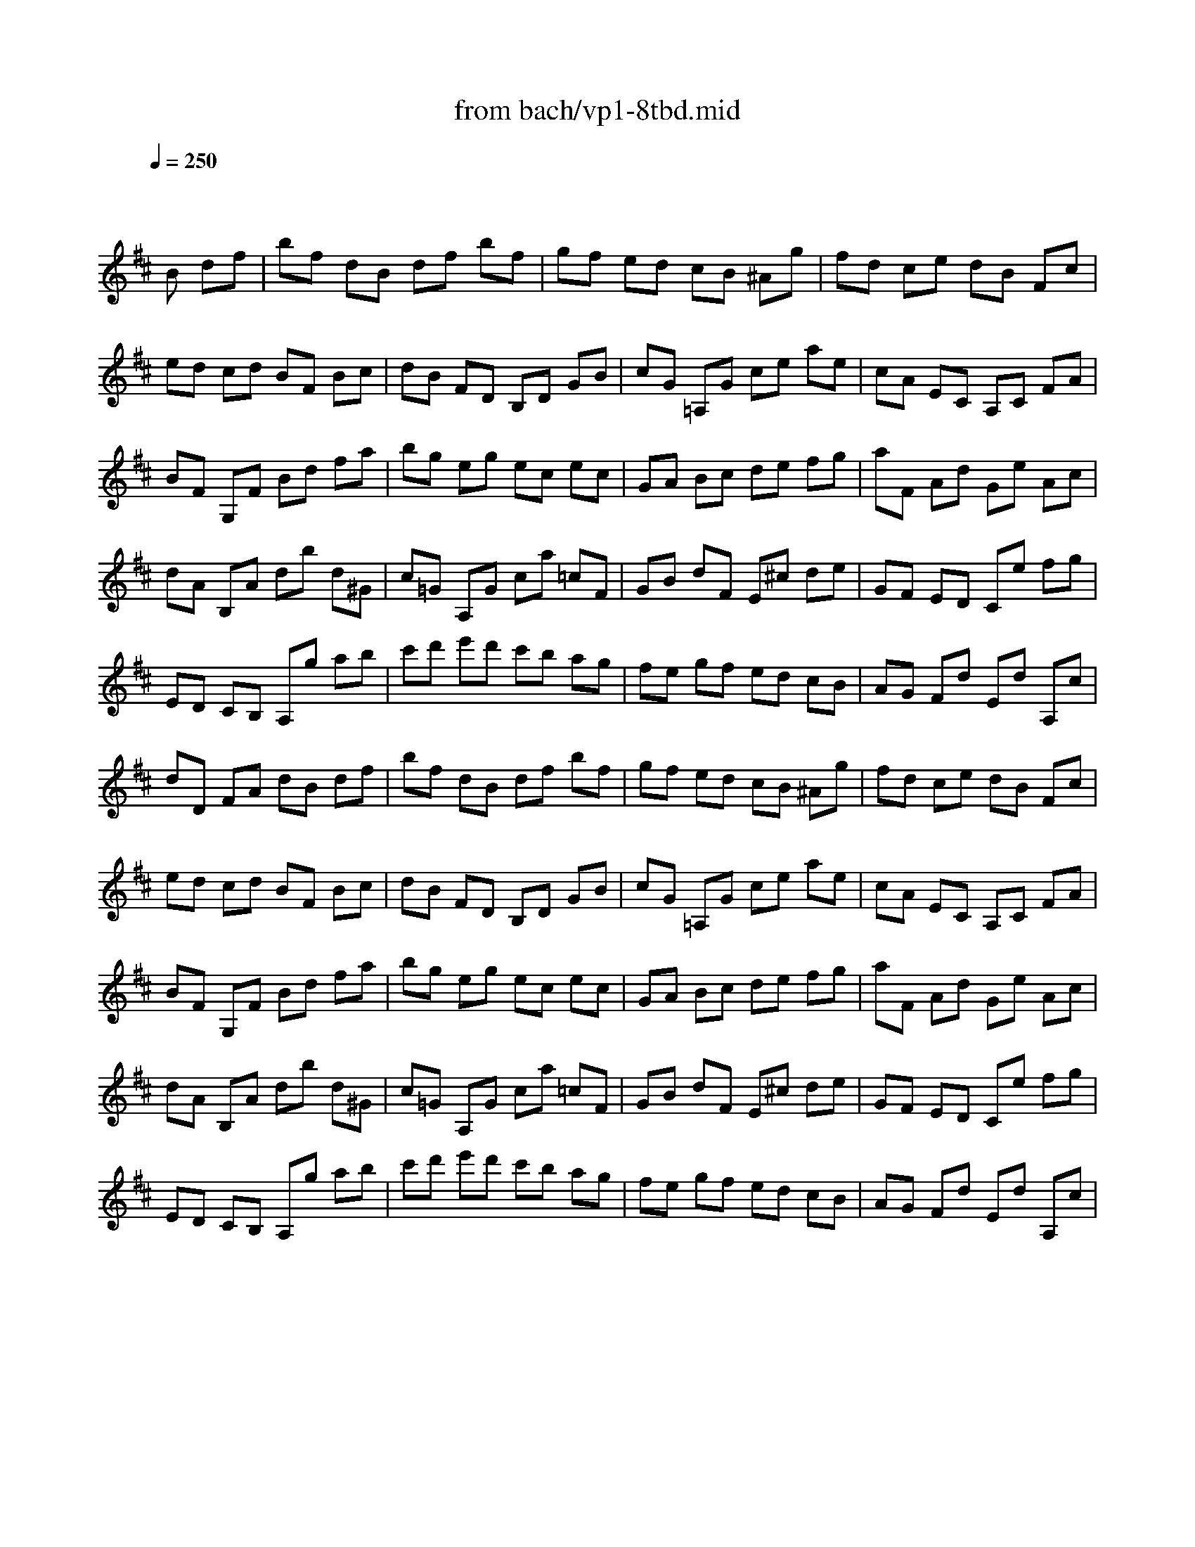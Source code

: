 X: 1
T: from bach/vp1-8tbd.mid
M: 4/4
L: 1/8
Q:1/4=250
K:D % 2 sharps
% untitled
% Copyright \0xa9 1996 by David J. Grossman
% David J. Grossman
% A
% A'
% B
% B'
V:1
% Solo Violin
%%MIDI program 40
x4 x
% untitled
% Copyright \0xa9 1996 by David J. Grossman
% David J. Grossman
B df| \
% A
bf dB df bf| \
gf ed cB ^Ag| \
fd ce dB Fc|
ed cd BF Bc| \
dB FD B,D GB| \
cG =A,G ce ae| \
cA EC A,C FA|
BF G,F Bd fa| \
bg eg ec ec| \
GA Bc de fg| \
aF Ad Ge Ac|
dA B,A db d^G| \
c=G A,G ca =cF| \
GB dF E^c de| \
GF ED Ce fg|
ED CB, A,g ab| \
c'd' e'd' c'b ag| \
fe gf ed cB| \
AG Fd Ed A,c|
dD FA dB df| \
% A'
bf dB df bf| \
gf ed cB ^Ag| \
fd ce dB Fc|
ed cd BF Bc| \
dB FD B,D GB| \
cG =A,G ce ae| \
cA EC A,C FA|
BF G,F Bd fa| \
bg eg ec ec| \
GA Bc de fg| \
aF Ad Ge Ac|
dA B,A db d^G| \
c=G A,G ca =cF| \
GB dF E^c de| \
GF ED Ce fg|
ED CB, A,g ab| \
c'd' e'd' c'b ag| \
fe gf ed cB| \
AG Fd Ed A,c|
dD FA dx2f| \
% B
e2 f2 g2 f2| \
ed cd eG Fd| \
c2 d2 e2 d2|
cB AB cA F^d| \
eB gA, B,g f^d| \
e^d e=c BA GF| \
GB eb ag fe|
eB GB EB g=d| \
^ce AG Fa gE| \
Dg fe df bd| \
=Fc ^gb ac ^Fa|
^gf =f^d c^g ab| \
c'e Be ^Ae c'e| \
Be =dc d^f ^g=a| \
bd Ad ^Gd Fd|
=F^G c^d =f^f ^ga| \
ba ^gf ca/2^g/2 f=f| \
^fB A^G FE ^DC| \
B,^D FA =c^d fa|
Ea =gf g=D ^CB,| \
A,C EG ^Ac eg| \
Dg fe dc eB| \
B^A e=A A^G e=G|
GF E^D EG FE| \
=DB, DF G^A Bc| \
Fd cB ^Ac F^G| \
^AB cd ef =gf|
ge ^Ae ge ge| \
ge ^AB cd ef| \
^g=f B=f ^g=f ^g=f| \
^g=f Bc d=f ^f^g|
^ae cd ef ^g^a| \
bc' d'b fb c'^a| \
bf ec dB ^AB| \
=G,d cB ^AB eB|
fd cB ^AB FG| \
=A=c BA ^DA GF| \
EB ^c=d ef ^ge| \
Bd cB =FB ^A^G|
^Fc de f^g ^ab| \
c'e ^Ae c'e c'e| \
c'e ^AB cd ef| \
=g=a gf ed cB|
^ab ^a^g fe dc| \
dB df bf dB| \
=gf ed cB ^Ag| \
fd ce dB F^A|
B,4 x3f| \
% B'
e2 f2 g2 f2| \
ed cd eG Fd| \
c2 d2 e2 d2|
cB =AB cA F^d| \
eB gA, B,g f^d| \
e^d e=c BA GF| \
GB eb ag fe|
eB GB EB g=d| \
^ce AG Fa gE| \
Dg fe df bd| \
=Fc ^gb ac ^Fa|
^gf =f^d c^g ab| \
c'e Be ^Ae c'e| \
Be =dc d^f ^g=a| \
bd Ad ^Gd Fd|
=F^G c^d =f^f ^ga| \
ba ^gf ca/2^g/2 f=f| \
^fB A^G FE ^DC| \
B,^D FA =c^d fa|
Ea =gf g=D ^CB,| \
A,C EG ^Ac eg| \
Dg fe dc eB| \
B^A e=A A^G e=G|
GF E^D EG FE| \
=DB, DF G^A Bc| \
Fd cB ^Ac F^G| \
^AB cd ef =gf|
ge ^Ae ge ge| \
ge ^AB cd ef| \
^g=f B=f ^g=f ^g=f| \
^g=f Bc d=f ^f^g|
^ae cd ef ^g^a| \
bc' d'b fb c'^a| \
bf ec dB ^AB| \
=G,d cB ^AB eB|
fd cB ^AB FG| \
=A=c BA ^DA GF| \
EB ^c=d ef ^ge| \
Bd cB =FB ^A^G|
^Fc de f^g ^ab| \
c'e ^Ae c'e c'e| \
c'e ^AB cd ef| \
=g=a gf ed cB|
^ab ^a^g fe dc| \
dB df bf dB| \
=gf ed cB ^Ag| \
fd ce dB F^A|
B,4 
V:2
% --------------------------------------
%%MIDI program 40
x8| \
x8| \
x8| \
x8|
x8| \
x8| \
x8| \
x8|
x8| \
x8| \
x8| \
x8|
x8| \
x8| \
x8| \
x8|
x8| \
x8| \
x8| \
x8|
x8| \
x8| \
x8| \
x8|
x8| \
x8| \
x8| \
x8|
x8| \
x8| \
x8| \
x8|
x8| \
x8| \
x8| \
x8|
x8| \
x8| \
x8| \
x8|
x8| \
x
% untitled
% Copyright \0xa9 1996 by David J. Grossman
% David J. Grossman
% A
% A'
% B
=A xA xA xA| \
A2 x6| \
xA, xA, xA, xA,|
A,x6x| \
x8| \
x8| \
x8|
x8| \
x8| \
x8| \
x8|
x8| \
x8| \
x8| \
x8|
x8| \
x8| \
x8| \
x8|
x8| \
x8| \
x8| \
x8|
x8| \
x8| \
x8| \
x8|
x8| \
x8| \
x8| \
x8|
x8| \
x8| \
x8| \
x8|
x8| \
x8| \
x8| \
x8|
x8| \
x8| \
x8| \
x8|
x8| \
x8| \
x8| \
x8|
x8| \
x
% B'
A xA xA xA| \
A2 x6| \
xA, xA, xA, xA,|
A,
V:3
% Johann Sebastian Bach  (1685-1750)
%%MIDI program 40
x8| \
x8| \
x8| \
x8|
x8| \
x8| \
x8| \
x8|
x8| \
x8| \
x8| \
x8|
x8| \
x8| \
x8| \
x8|
x8| \
x8| \
x8| \
x8|
x8| \
x8| \
x8| \
x8|
x8| \
x8| \
x8| \
x8|
x8| \
x8| \
x8| \
x8|
x8| \
x8| \
x8| \
x8|
x8| \
x8| \
x8| \
x8|
x4 x
% untitled
% Copyright \0xa9 1996 by David J. Grossman
% David J. Grossman
% A
% A'
f ad| \
% B
cx dx ex dx| \
c2 x6| \
Ex Fx Gx Fx|
Ex6x| \
x8| \
x8| \
x8|
x8| \
x8| \
x8| \
x8|
x8| \
x8| \
x8| \
x8|
x8| \
x8| \
x8| \
x8|
x8| \
x8| \
x8| \
x8|
x8| \
x8| \
x8| \
x8|
x8| \
x8| \
x8| \
x8|
x8| \
x8| \
x8| \
x8|
x8| \
x8| \
x8| \
x8|
x8| \
x8| \
x8| \
x8|
x8| \
x8| \
x8| \
x8|
x4 xf ad| \
% B'
cx dx ex dx| \
c2 x6| \
Ex Fx Gx Fx|
E
% Six Sonatas and Partitas for Solo Violin
% --------------------------------------
% Partita No. 1 in B minor - BWV 1002
% 8th Movement: Double  ( Tempo di Borea )
% --------------------------------------
% Sequenced with Cakewalk Pro Audio by
% David J. Grossman - dave@unpronounceable.com
% This and other Bach MIDI files can be found at:
% Dave's J.S. Bach Page
% http://www.unpronounceable.com/bach
% --------------------------------------
% Original Filename: vp1-8tbd.mid
% Last Modified: February 22, 1997
